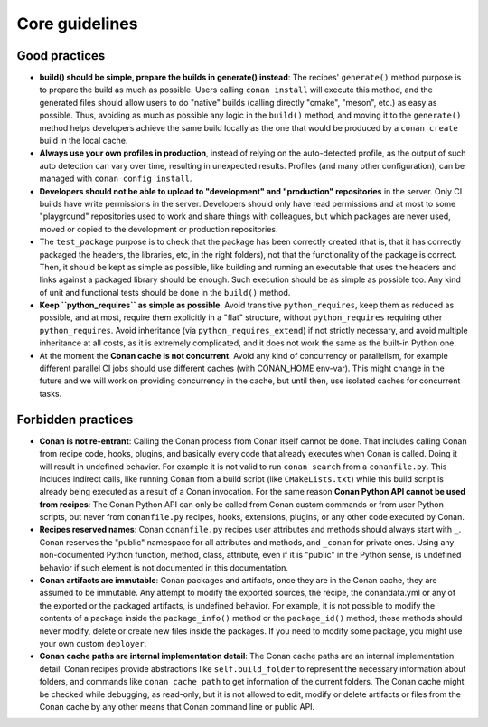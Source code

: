 Core guidelines
===============


Good practices
--------------

- **build() should be simple, prepare the builds in generate() instead**: 
  The recipes' ``generate()`` method purpose is to prepare the build as much as possible.
  Users calling ``conan install`` will execute this method, and the generated files should
  allow users to do "native" builds (calling directly "cmake", "meson", etc.) as easy as possible.
  Thus, avoiding as much as possible any logic in the ``build()`` method, and moving it to
  the ``generate()`` method helps developers achieve the same build locally as the one that 
  would be produced by a ``conan create`` build in the local cache.
- **Always use your own profiles in production**, instead of relying on the auto-detected profile,
  as the output of such auto detection can vary over time, resulting in unexpected results.
  Profiles (and many other configuration), can be managed with ``conan config install``.
- **Developers should not be able to upload to "development" and "production" repositories** in the server.
  Only CI builds have write permissions in the server. Developers should only have read permissions and 
  at most to some "playground" repositories used to work and share things with colleagues,
  but which packages are never used, moved or copied to the development or production repositories.
- The ``test_package`` purpose is to check that the package has been correctly created (that is, 
  that it has correctly packaged the headers, the libraries, etc, in the right folders), not that
  the functionality of the package is correct. Then, it should be kept as simple as possible, like
  building and running an executable that uses the headers and links against a packaged library
  should be enough. Such execution should be as simple as possible too. Any kind of 
  unit and functional tests should be done in the ``build()`` method.
- **Keep ``python_requires`` as simple as possible**. Avoid transitive ``python_requires``, keep them
  as reduced as possible, and at most, require them explicitly in a "flat" structure, without
  ``python_requires`` requiring other ``python_requires``. Avoid inheritance (via ``python_requires_extend``)
  if not strictly necessary, and avoid multiple inheritance at all costs, as it is extremely
  complicated, and it does not work the same as the built-in Python one.
- At the moment the **Conan cache is not concurrent**. Avoid any kind of concurrency or parallelism,
  for example different parallel CI jobs should use different caches (with CONAN_HOME env-var). This might
  change in the future and we will work on providing concurrency in the cache, but until then,
  use isolated caches for concurrent tasks.


Forbidden practices
-------------------

- **Conan is not re-entrant**: Calling the Conan process from Conan itself cannot be done. That includes calling
  Conan from recipe code, hooks, plugins, and basically every code that already executes when
  Conan is called. Doing it will result in undefined behavior. For example it is not valid
  to run ``conan search`` from a ``conanfile.py``. This includes indirect calls, like running
  Conan from a build script (like ``CMakeLists.txt``) while this build script is already being
  executed as a result of a Conan invocation. For the same reason **Conan Python API cannot be used from recipes**: The Conan Python API can only be called from Conan custom commands or from user Python scripts, 
  but never from ``conanfile.py`` recipes, hooks, extensions, plugins, or any other code
  executed by Conan.
- **Recipes reserved names**: Conan ``conanfile.py`` recipes user attributes and methods should always start with ``_``.
  Conan reserves the "public" namespace for all attributes and methods, and ``_conan`` for
  private ones. Using any non-documented Python function, method, class, attribute, even if
  it is "public" in the Python sense, is undefined behavior if such element is not documented
  in this documentation.
- **Conan artifacts are immutable**: Conan packages and artifacts, once they are in the Conan cache, they are assumed to be immutable.
  Any attempt to modify the exported sources, the recipe, the conandata.yml or any of the exported
  or the packaged artifacts, is undefined behavior. For example, it is not possible to modify the 
  contents of a package inside the  ``package_info()`` method or the ``package_id()`` method, those
  methods should never modify, delete or create new files inside the packages. If you need to modify
  some package, you might use your own custom ``deployer``.
- **Conan cache paths are internal implementation detail**: The Conan cache paths are an internal implementation detail. Conan recipes provide abstractions
  like ``self.build_folder`` to represent the necessary information about folders, and commands
  like ``conan cache path`` to get information of the current folders. The Conan cache might 
  be checked while debugging, as read-only, but it is not allowed to edit, modify or delete 
  artifacts or files from the Conan cache by any other means that Conan command line or public API.
